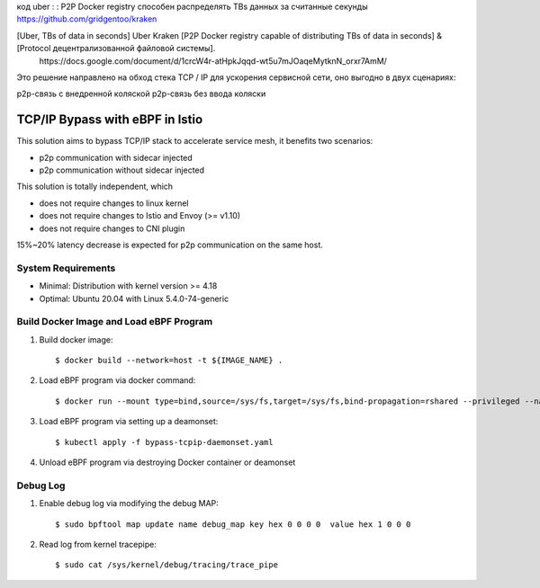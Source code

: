 код uber : : P2P Docker registry способен распределять TBs данных за считанные секунды      
https://github.com/gridgentoo/kraken     

[Uber, TBs of data in seconds] Uber Kraken [P2P Docker registry capable of distributing TBs of data in seconds] & [Protocol децентрализованной файловой системы].   
 ⁣https://docs.google.com/document/d/1crcW4r-atHpkJqqd-wt5u7mJOaqeMytknN_orxr7AmM/    
 
Это решение направлено на обход стека TCP / IP для ускорения сервисной сети, оно выгодно в двух сценариях:

p2p-связь с внедренной коляской
p2p-связь без ввода коляски

TCP/IP Bypass with eBPF in Istio
================================

This solution aims to bypass TCP/IP stack to accelerate service mesh, it benefits two scenarios:

* p2p communication with sidecar injected
* p2p communication without sidecar injected

This solution is totally independent, which

* does not require changes to linux kernel
* does not require changes to Istio and Envoy (>= v1.10)
* does not require changes to CNI plugin

15%~20% latency decrease is expected for p2p communication on the same host.

System Requirements
~~~~~~~~~~~~~~~~~~~

* Minimal: Distribution with kernel version >= 4.18
* Optimal: Ubuntu 20.04 with Linux 5.4.0-74-generic


Build Docker Image and Load eBPF Program
~~~~~~~~~~~~~~~~~~~~~~~~~~~~~~~~~~~~~~~~

#. Build docker image::

    $ docker build --network=host -t ${IMAGE_NAME} .

#. Load eBPF program via docker command::

    $ docker run --mount type=bind,source=/sys/fs,target=/sys/fs,bind-propagation=rshared --privileged --name tcpip-bypass  ${IMAGE_NAME}

#. Load eBPF program via setting up a deamonset::

    $ kubectl apply -f bypass-tcpip-daemonset.yaml

#. Unload eBPF program via destroying Docker container or deamonset


Debug Log
~~~~~~~~~

#. Enable debug log via modifying the debug MAP::

    $ sudo bpftool map update name debug_map key hex 0 0 0 0  value hex 1 0 0 0

#. Read log from kernel tracepipe::

    $ sudo cat /sys/kernel/debug/tracing/trace_pipe
